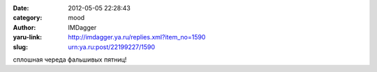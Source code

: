 

:date: 2012-05-05 22:28:43
:category: mood
:author: IMDagger
:yaru-link: http://imdagger.ya.ru/replies.xml?item_no=1590
:slug: urn:ya.ru:post/22199227/1590

сплошная череда фальшивых пятниц!

